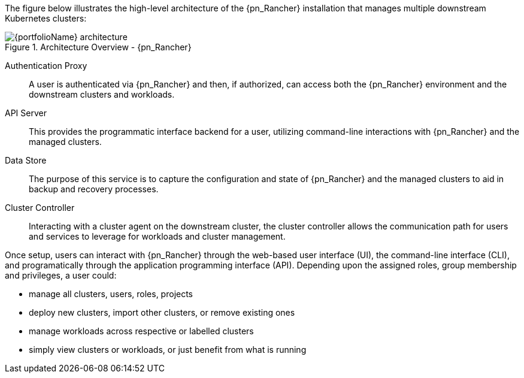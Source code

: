 
The figure below illustrates the high-level architecture of the {pn_Rancher} installation that manages multiple downstream Kubernetes clusters: 

image::{portfolioName}_architecture.png[title="Architecture Overview - {pn_Rancher}", scaledwidth=80%]

Authentication Proxy::
A user is authenticated via {pn_Rancher} and then, if authorized, can access both the {pn_Rancher} environment and the downstream clusters and workloads.

API Server::
This provides the programmatic interface backend for a user, utilizing command-line interactions with {pn_Rancher} and the managed clusters.

Data Store::
The purpose of this service is to capture the configuration and state of {pn_Rancher} and the managed clusters to aid in backup and recovery processes.

Cluster Controller::
Interacting with a cluster agent on the downstream cluster, the cluster controller allows the communication path for users and services to leverage for workloads and cluster management.

Once setup, users can interact with {pn_Rancher} through the web-based user interface (UI), the command-line interface (CLI), and programatically through the application programming interface (API). Depending upon the assigned roles, group membership and privileges, a user could:

* manage all clusters, users, roles, projects
* deploy new clusters, import other clusters, or remove existing ones
* manage workloads across respective or labelled clusters
* simply view clusters or workloads, or just benefit from what is running

ifdef::RC,RI[]
For the best performance and security, the recommended deployment is a dedicated Kubernetes cluster for the {pn_Rancher} management server. Running user workloads on this cluster is not advised. After deploying {pn_Rancher}, one can then create or import clusters for orchestrated workloads.
endif::RC,RI[]

ifdef::GS[]

IMPORTANT: Regardless of the deployment target, {pn_Rancher} should always run on a node or cluster that is separate from the downstream clusters that it manages. Running user workloads on this {pn_Rancher} cluster or nodes is not advised.

To aid in planning, training or assessing functionality like in a <<g-poc>> deployment, {pn_Rancher} can be installed on a single node running a Linux operating system as described later in this document.

ifdef::BP[]
TIP: To improve <<g-availability>>, the {pn_Rancher} backup operator can then be used to link:{pn_Rancher_MigrateURL}[migrate] from the single node to a <<g-production>> installation on a multi-node, high-availability Kubernetes cluster.
endif::BP[]
endif::GS[]

